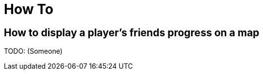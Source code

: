 [[how-to]]
[role="chunk-page chunk-toc"]
= How To

[partintro]
--
TODO: Maybe a list of articles from the blog (tagged how-to) for different
      specific use cases.
--

[[how-to-how-to-display-a-players-friends-progress-on-a-map]]
== How to display a player's friends progress on a map

TODO: (Someone)
